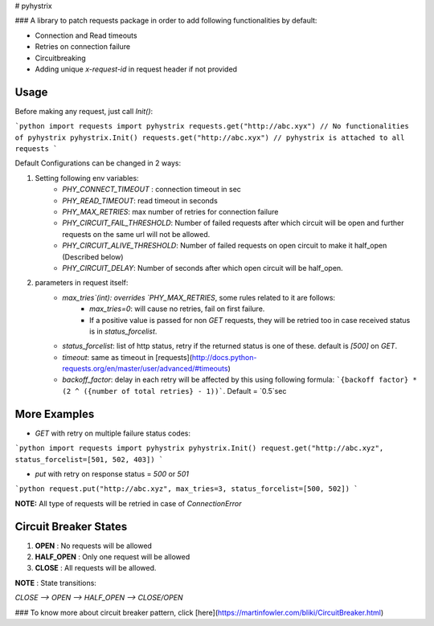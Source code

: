 # pyhystrix

### A library to patch requests package in order to add following functionalities by default:

- Connection and Read timeouts
- Retries on connection failure
- Circuitbreaking
- Adding unique `x-request-id` in request header if not provided

Usage
-----
Before making any request, just call `Init()`:

```python
import requests
import pyhystrix
requests.get("http://abc.xyx") // No functionalities of pyhystrix
pyhystrix.Init()
requests.get("http://abc.xyx") // pyhystrix is attached to all requests
```

Default Configurations can be changed in 2 ways:

1. Setting following env variables:
	- `PHY_CONNECT_TIMEOUT` : connection timeout in sec
	- `PHY_READ_TIMEOUT`: read timeout in seconds
	- `PHY_MAX_RETRIES`: max number of retries for connection failure
	- `PHY_CIRCUIT_FAIL_THRESHOLD`: Number of failed requests after which circuit will be open and further requests on the same url will not be allowed.
	- `PHY_CIRCUIT_ALIVE_THRESHOLD`: Number of failed requests on open circuit to make it half_open (Described below)
	- `PHY_CIRCUIT_DELAY`: Number of seconds after which open circuit will be half_open.

2. parameters in request itself:
	- `max_tries`(int): overrides `PHY_MAX_RETRIES`, some rules related to it are follows:
		- `max_tries=0`: will cause no retries, fail on first failure.
		- If a positive value is passed for non `GET` requests, they will be retried too in case received status is in `status_forcelist`.
	- `status_forcelist`: list of http status, retry if the returned status is one of these. default is `[500]` on `GET`.
	- `timeout`: same as timeout in [requests](http://docs.python-requests.org/en/master/user/advanced/#timeouts)
	- `backoff_factor`: delay in each retry will be affected by this using following formula: ```{backoff factor} * (2 ^ ({number of total retries} - 1))```. Default = `0.5`sec

More Examples
-------------
- `GET` with retry on multiple failure status codes:

```python
import requests
import pyhystrix
pyhystrix.Init()
request.get("http://abc.xyz", status_forcelist=[501, 502, 403])
```

- `put` with retry on response status = `500` or `501`

```python
request.put("http://abc.xyz", max_tries=3, status_forcelist=[500, 502])
```

**NOTE:** All type of requests will be retried in case of `ConnectionError`

Circuit Breaker States
---------------
1. **OPEN** : No requests will be allowed
2. **HALF_OPEN** : Only one request will be allowed
3. **CLOSE** : All requests will be allowed.

**NOTE** : State transitions:

`CLOSE --> OPEN --> HALF_OPEN --> CLOSE/OPEN`

### To know more about circuit breaker pattern, click [here](https://martinfowler.com/bliki/CircuitBreaker.html)


